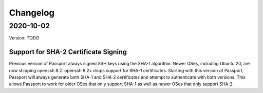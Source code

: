 .. _v2_changelog:

Changelog
=========

2020-10-02
----------

Version: `TODO`

Support for SHA-2 Certificate Signing
~~~~~~~~~~~~~~~~~~~~~~~~~~~~~~~~~~~~~~~~

Previous version of Passport always signed SSH keys using the SHA-1 algorithm. Newer OSes, including Ubuntu 20, are now shipping openssh 8.2. openssh 8.2+ drops support for SHA-1 certificates. Starting with this version of Passport, Passport will always generate both SHA-1 and SHA-2 certificates and attempt to authenticate with both versions. This allows Passport to work for older OSes that only support SHA-1 as well as newer OSes that only support SHA-2.


